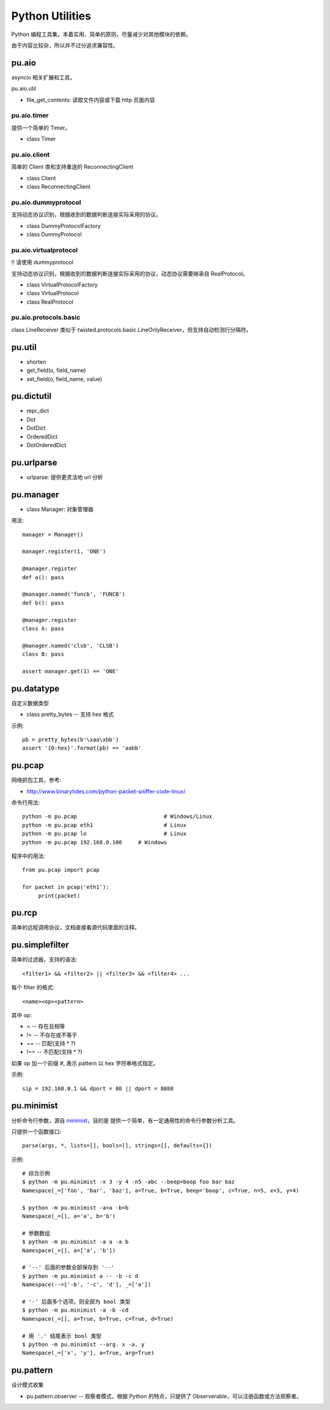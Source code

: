 Python Utilities
================

Python 编程工具集，本着实用、简单的原则，尽量减少对其他模块的依赖。

由于内容比较杂，所以并不过分追求兼容性。

pu.aio
------

asyncio 相关扩展和工具。

pu.aio.util

- file_get_contents: 读取文件内容或下载 http 页面内容

pu.aio.timer
~~~~~~~~~~~~

提供一个简单的 Timer。

- class Timer

pu.aio.client
~~~~~~~~~~~~~

简单的 Client 类和支持重连的 ReconnectingClient

- class Client
- class ReconnectingClient

pu.aio.dummyprotocol
~~~~~~~~~~~~~~~~~~~~

支持动态协议识别，根据收到的数据判断连接实际采用的协议。

- class DummyProtocolFactory
- class DummyProtocol

pu.aio.virtualprotocol
~~~~~~~~~~~~~~~~~~~~~~

!! 请使用 dummyprotocol

支持动态协议识别，根据收到的数据判断连接实际采用的协议，动态协议需要继承自 RealProtocol。

- class VirtualProtocolFactory
- class VirtualProtocol
- class RealProtocol

pu.aio.protocols.basic
~~~~~~~~~~~~~~~~~~~~~~

class LineReceiver 类似于 twisted.protocols.basic.LineOnlyReceiver，但支持自动检测行分隔符。

pu.util
-------

- shorten
- get_field(o, field_name)
- set_field(o, field_name, value)

pu.dictutil
-----------

- repr_dict
- Dot
- DotDict
- OrderedDict
- DotOrderedDict

pu.urlparse
-----------

- urlparse: 提供更灵活地 url 分析

pu.manager
----------

- class Manager: 对象管理器


用法::

    manager = Manager()

    manager.register(1, 'ONE')

    @manager.register
    def a(): pass

    @manager.named('funcb', 'FUNCB')
    def b(): pass

    @manager.register
    class A: pass

    @manager.named('clsb', 'CLSB')
    class B: pass

    assert manager.get(1) == 'ONE'

pu.datatype
-----------

自定义数据类型

- class pretty_bytes -- 支持 hex 格式

示例::

    pb = pretty_bytes(b'\xaa\xbb')
    assert '{0:hex}'.format(pb) == 'aabb'

pu.pcap
-------

网络抓包工具，参考:

- http://www.binarytides.com/python-packet-sniffer-code-linux/

命令行用法::

    python -m pu.pcap				# Windows/Linux
    python -m pu.pcap eth1			# Linux
    python -m pu.pcap lo			# Linux
    python -m pu.pcap 192.168.0.100	# Windows

程序中的用法::

    from pu.pcap import pcap

    for packet in pcap('eth1'):
         print(packet)

pu.rcp
------

简单的远程调用协议，文档直接看源代码里面的注释。

pu.simplefilter
---------------

简单的过滤器，支持的语法::

    <filter1> && <filter2> || <filter3> && <filter4> ...

每个 filter 的格式::

    <name><op><pattern>

其中 op:

- = -- 存在且相等
- != -- 不存在或不等于
- ~= -- 匹配(支持 * ?)
- !~= -- 不匹配(支持 * ?)

如果 op 加一个前缀 `#`, 表示 pattern 以 hex 字符串格式指定。

示例::

    sip = 192.168.0.1 && dport = 80 || dport = 8080

pu.minimist
-----------

分析命令行参数，源自 `minimist <https://github.com/substack/minimist>`_，目的是
提供一个简单，有一定通用性的命令行参数分析工具。


只提供一个函数接口::

    parse(args, *, lists=[], bools=[], strings=[], defaults={})

示例::

    # 综合示例
    $ python -m pu.minimist -x 3 -y 4 -n5 -abc --beep=boop foo bar baz
    Namespace(_=['foo', 'bar', 'baz'], a=True, b=True, beep='boop', c=True, n=5, x=3, y=4)
  
    $ python -m pu.minimist -a=a -b=b
    Namespace(_=[], a='a', b='b')

    # 参数数组
    $ python -m pu.minimist -a a -a b
    Namespace(_=[], a=['a', 'b'])
  
    # '--' 后面的参数全部保存到 '--'
    $ python -m pu.minimist a -- -b -c d
    Namespace(--=['-b', '-c', 'd'], _=['a'])

    # '-' 后面多个选项，则全部为 bool 类型
    $ python -m pu.minimist -a -b -cd
    Namespace(_=[], a=True, b=True, c=True, d=True)

    # 用 '.' 结尾表示 bool 类型
    $ python -m pu.minimist --arg. x -a. y
    Namespace(_=['x', 'y'], a=True, arg=True)

pu.pattern
----------

设计模式收集

- pu.pattern.observer -- 观察者模式，根据 Python 的特点，只提供了 Observerable，可以注册函数或方法观察者。


